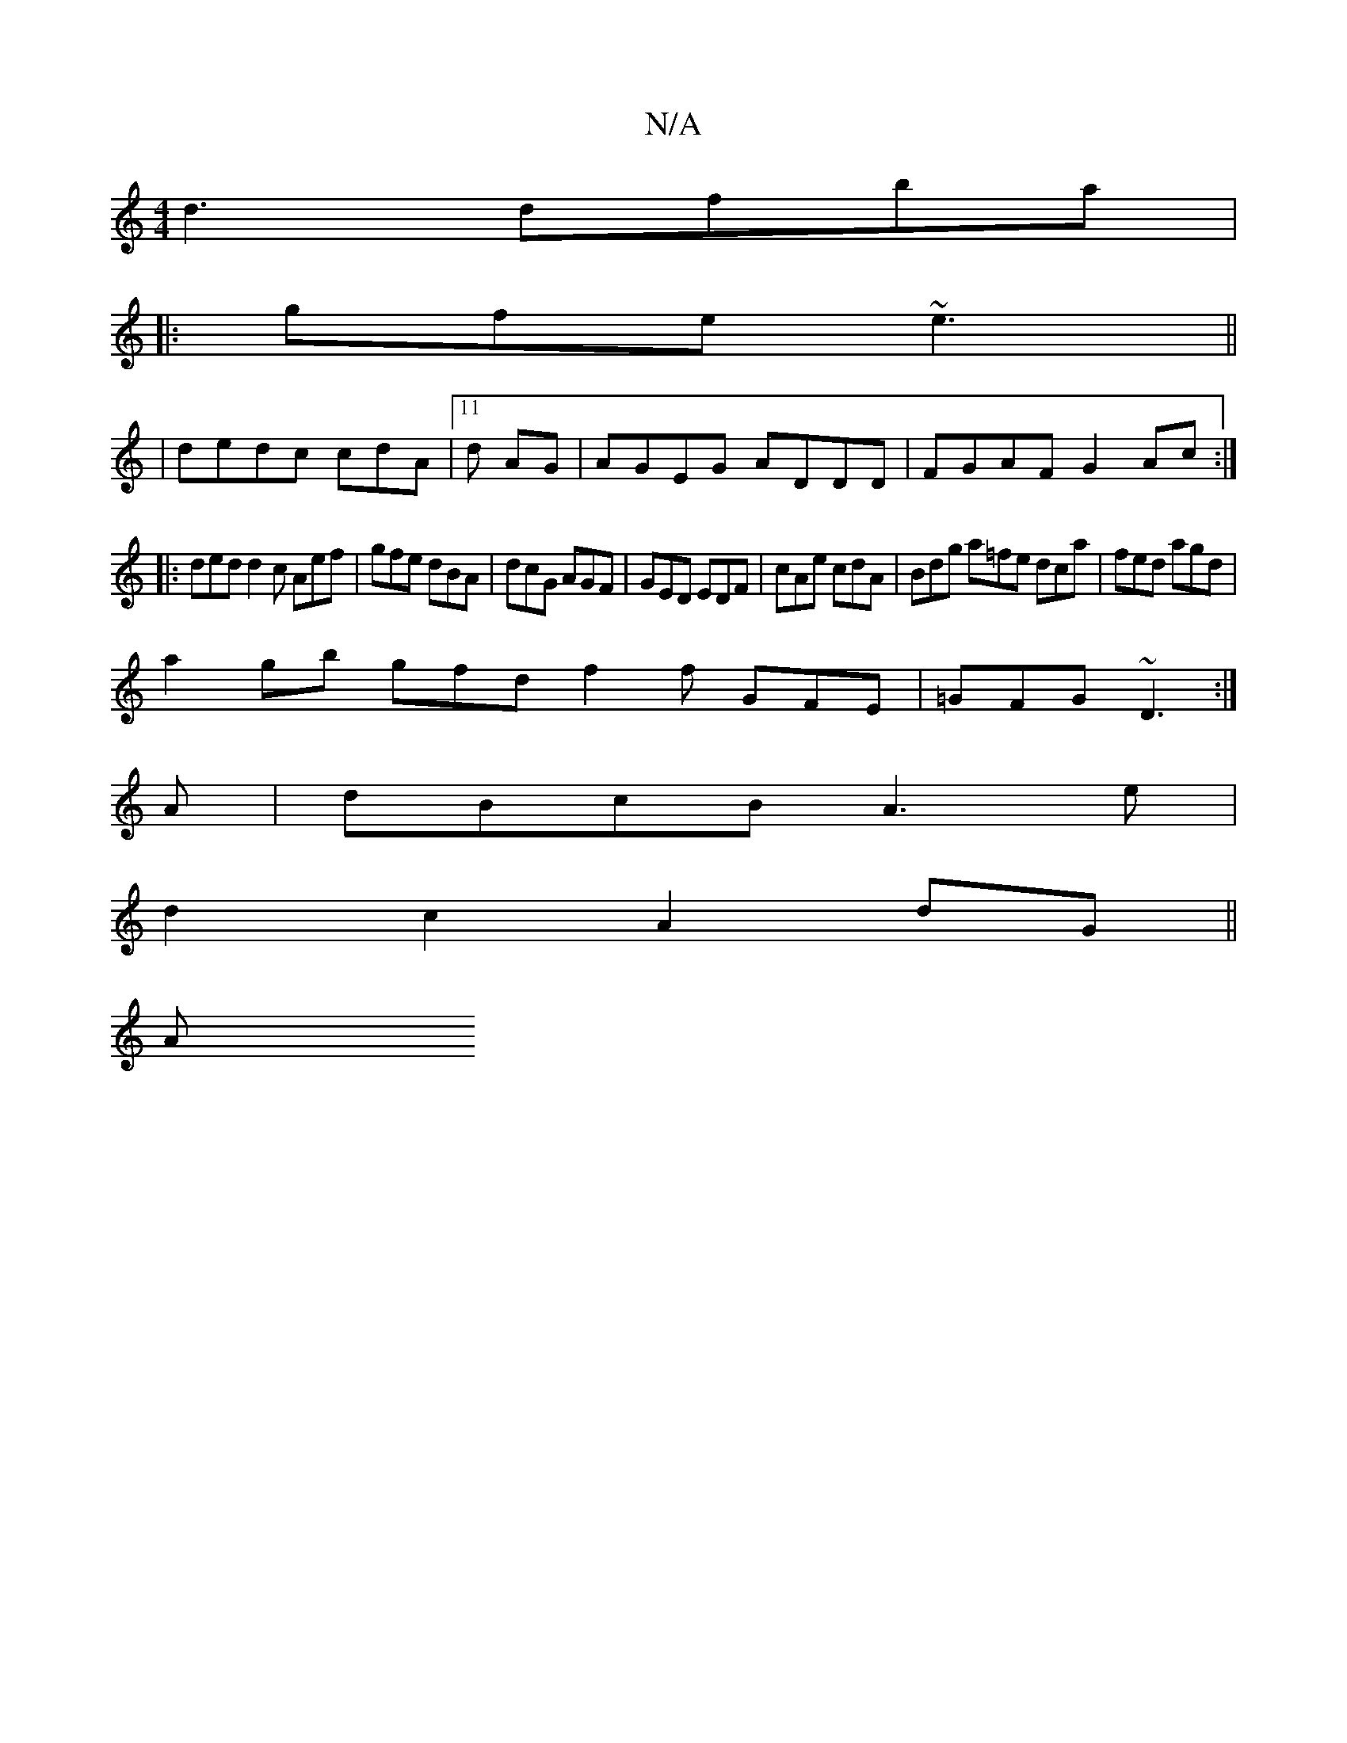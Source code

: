 X:1
T:N/A
M:4/4
R:N/A
K:Cmajor
d3 dfba|
|:gfe ~e3||
|dedc cdA|11 d AG | AGEG ADDD | FGAF G2Ac :|
|: ded d2c Aef | gfe dBA | dcG AGF | GED EDF | cAe cdA | Bdg a=fe dca|fed agd |
a2gb gfd f2f GFE|=GFG ~D3 :|
A|dBcB A3e|
d2c2 A2dG||
A